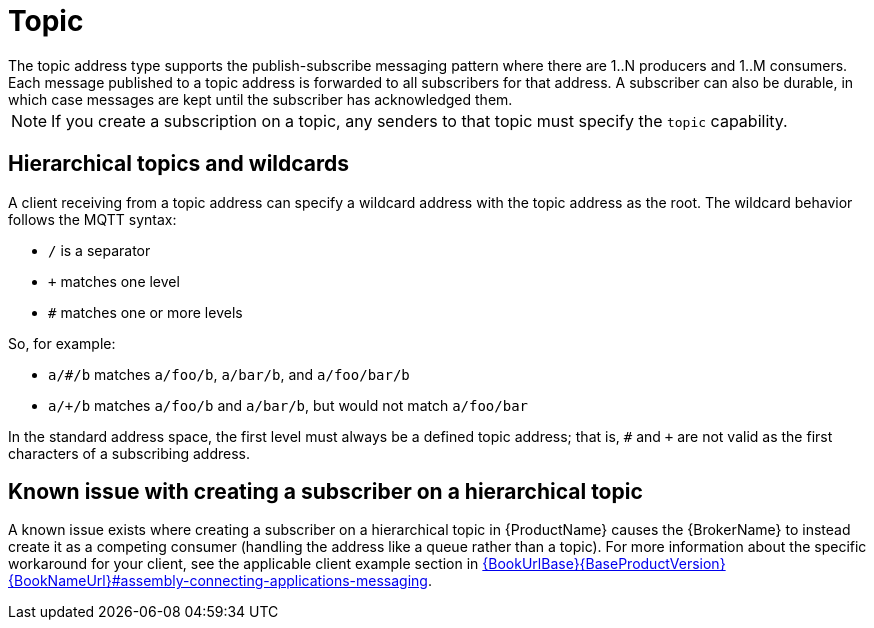 // Module included in the following assemblies:
//
// assembly-standard-address-types.adoc

[id='con-standard-topic-{context}']
= Topic
// !standard.address.topic.shortDescription:A publish-subscribe topic
// !standard.address.topic.longDescription:start
The topic address type supports the publish-subscribe messaging pattern where there are 1..N producers and 1..M consumers. Each message published to a topic address is forwarded to all subscribers for that address. A subscriber can also be durable, in which case messages are kept until the subscriber has acknowledged them.
// !standard.address.topic.longDescription:stop

NOTE: If you create a subscription on a topic, any senders to that topic must specify the `topic` capability.

== Hierarchical topics and wildcards

A client receiving from a topic address can specify a wildcard address with the topic address as the root. The wildcard behavior follows the MQTT syntax:

* `/` is a separator
* `+` matches one level
* `#` matches one or more levels

So, for example:

* `a/#/b` matches `a/foo/b`, `a/bar/b`, and `a/foo/bar/b`

* `a/+/b` matches `a/foo/b` and `a/bar/b`, but would not match `a/foo/bar`

In the standard address space, the first level must always be a defined topic address; that is, `#` and `+` are not valid as the first characters of a subscribing address.

== Known issue with creating a subscriber on a hierarchical topic

A known issue exists where creating a subscriber on a hierarchical topic in {ProductName} causes the {BrokerName} to instead create it as a competing consumer (handling the address like a queue rather than a topic). For more information about the specific workaround for your client, see the applicable client example section in link:{BookUrlBase}{BaseProductVersion}{BookNameUrl}#assembly-connecting-applications-messaging[].


